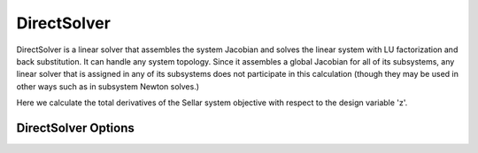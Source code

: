 .. _directsolver:

************
DirectSolver
************

DirectSolver is a linear solver that assembles the system Jacobian and solves the linear
system with LU factorization and back substitution. It can handle any system topology. Since it
assembles a global Jacobian for all of its subsystems, any linear solver that is assigned in
any of its subsystems does not participate in this calculation (though they may be used in other
ways such as in subsystem Newton solves.)

Here we calculate the total derivatives of the Sellar system objective with respect to the design
variable 'z'.

.. embed-test::
    openmdao.solvers.linear.tests.test_direct_solver.TestDirectSolverFeature.test_specify_solver


DirectSolver Options
--------------------

.. embed-options::
    openmdao.solvers.linear.direct
    DirectSolver
    options

.. tags:: Solver, LinearSolver
